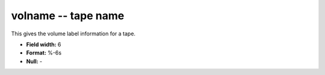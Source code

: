 .. _css3.1-volname_attributes:

**volname** -- tape name
------------------------

This gives the volume label information for a tape.

* **Field width:** 6
* **Format:** %-6s
* **Null:** -
